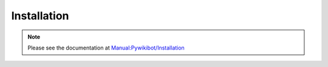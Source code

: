 Installation
------------

.. note::
   Please see the documentation at `Manual:Pywikibot/Installation <https://www.mediawiki.org/wiki/Manual:Pywikibot/Installation>`_
